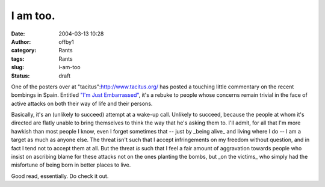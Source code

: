 I am too.
#########
:date: 2004-03-13 10:28
:author: offby1
:category: Rants
:tags: Rants
:slug: i-am-too
:status: draft

One of the posters over at "tacitus":http://www.tacitus.org/ has posted
a touching little commentary on the recent bombings in Spain. Entitled
`"I'm Just
Embarrassed" <http://38.144.96.23/tacitus/archives/001591.html#001591>`__,
it's a rebuke to people whose concerns remain trivial in the face of
active attacks on both their way of life and their persons.

Basically, it's an (unlikely to succeed) attempt at a wake-up call.
Unlikely to succeed, because the people at whom it's directed are flatly
unable to bring themselves to think the way that he's asking them to.
I'll admit, for all that I'm more hawkish than most people I know, even
I forget sometimes that -- just by \_being alive\_ and living where I do
-- I am a target as much as anyone else. The threat isn't such that I
accept infringements on my freedom without question, and in fact I tend
not to accept them at all. But the threat *is* such that I feel a fair
amount of aggravation towards people who insist on ascribing blame for
these attacks not on the ones planting the bombs, but \_on the victims\_
who simply had the misfortune of being born in better places to live.

Good read, essentially. Do check it out.

